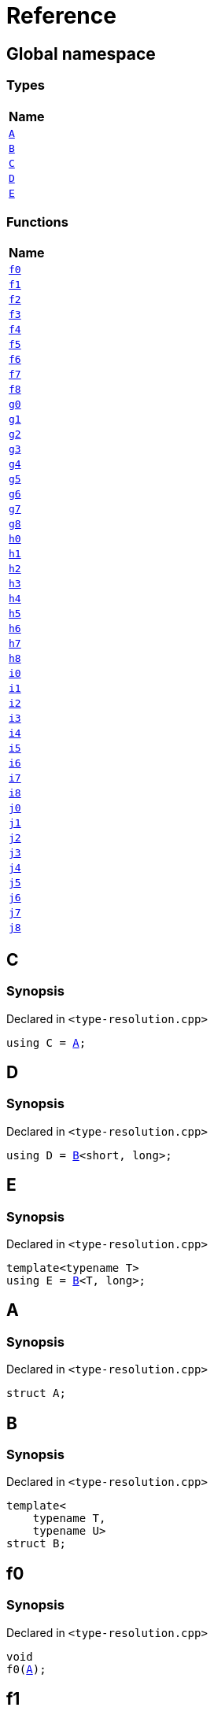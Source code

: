 = Reference
:mrdocs:

[#index]
== Global namespace


=== Types

[cols=1]
|===
| Name 

| <<A,`A`>> 

| <<B,`B`>> 

| <<C,`C`>> 

| <<D,`D`>> 

| <<E,`E`>> 

|===
=== Functions

[cols=1]
|===
| Name 

| <<f0,`f0`>> 

| <<f1,`f1`>> 

| <<f2,`f2`>> 

| <<f3,`f3`>> 

| <<f4,`f4`>> 

| <<f5,`f5`>> 

| <<f6,`f6`>> 

| <<f7,`f7`>> 

| <<f8,`f8`>> 

| <<g0,`g0`>> 

| <<g1,`g1`>> 

| <<g2,`g2`>> 

| <<g3,`g3`>> 

| <<g4,`g4`>> 

| <<g5,`g5`>> 

| <<g6,`g6`>> 

| <<g7,`g7`>> 

| <<g8,`g8`>> 

| <<h0,`h0`>> 

| <<h1,`h1`>> 

| <<h2,`h2`>> 

| <<h3,`h3`>> 

| <<h4,`h4`>> 

| <<h5,`h5`>> 

| <<h6,`h6`>> 

| <<h7,`h7`>> 

| <<h8,`h8`>> 

| <<i0,`i0`>> 

| <<i1,`i1`>> 

| <<i2,`i2`>> 

| <<i3,`i3`>> 

| <<i4,`i4`>> 

| <<i5,`i5`>> 

| <<i6,`i6`>> 

| <<i7,`i7`>> 

| <<i8,`i8`>> 

| <<j0,`j0`>> 

| <<j1,`j1`>> 

| <<j2,`j2`>> 

| <<j3,`j3`>> 

| <<j4,`j4`>> 

| <<j5,`j5`>> 

| <<j6,`j6`>> 

| <<j7,`j7`>> 

| <<j8,`j8`>> 

|===

[#C]
== C


=== Synopsis


Declared in `&lt;type&hyphen;resolution&period;cpp&gt;`

[source,cpp,subs="verbatim,replacements,macros,-callouts"]
----
using C = <<A,A>>;
----

[#D]
== D


=== Synopsis


Declared in `&lt;type&hyphen;resolution&period;cpp&gt;`

[source,cpp,subs="verbatim,replacements,macros,-callouts"]
----
using D = <<B,B>>&lt;short, long&gt;;
----

[#E]
== E


=== Synopsis


Declared in `&lt;type&hyphen;resolution&period;cpp&gt;`

[source,cpp,subs="verbatim,replacements,macros,-callouts"]
----
template&lt;typename T&gt;
using E = <<B,B>>&lt;T, long&gt;;
----

[#A]
== A


=== Synopsis


Declared in `&lt;type&hyphen;resolution&period;cpp&gt;`

[source,cpp,subs="verbatim,replacements,macros,-callouts"]
----
struct A;
----




[#B]
== B


=== Synopsis


Declared in `&lt;type&hyphen;resolution&period;cpp&gt;`

[source,cpp,subs="verbatim,replacements,macros,-callouts"]
----
template&lt;
    typename T,
    typename U&gt;
struct B;
----




[#f0]
== f0


=== Synopsis


Declared in `&lt;type&hyphen;resolution&period;cpp&gt;`

[source,cpp,subs="verbatim,replacements,macros,-callouts"]
----
void
f0(<<A,A>>);
----

[#f1]
== f1


=== Synopsis


Declared in `&lt;type&hyphen;resolution&period;cpp&gt;`

[source,cpp,subs="verbatim,replacements,macros,-callouts"]
----
void
f1(<<A,A>> const);
----

[#f2]
== f2


=== Synopsis


Declared in `&lt;type&hyphen;resolution&period;cpp&gt;`

[source,cpp,subs="verbatim,replacements,macros,-callouts"]
----
void
f2(<<A,A>>&);
----

[#f3]
== f3


=== Synopsis


Declared in `&lt;type&hyphen;resolution&period;cpp&gt;`

[source,cpp,subs="verbatim,replacements,macros,-callouts"]
----
void
f3(<<A,A>> const&);
----

[#f4]
== f4


=== Synopsis


Declared in `&lt;type&hyphen;resolution&period;cpp&gt;`

[source,cpp,subs="verbatim,replacements,macros,-callouts"]
----
void
f4(<<A,A>>*);
----

[#f5]
== f5


=== Synopsis


Declared in `&lt;type&hyphen;resolution&period;cpp&gt;`

[source,cpp,subs="verbatim,replacements,macros,-callouts"]
----
void
f5(<<A,A>> const*);
----

[#f6]
== f6


=== Synopsis


Declared in `&lt;type&hyphen;resolution&period;cpp&gt;`

[source,cpp,subs="verbatim,replacements,macros,-callouts"]
----
void
f6(<<A,A>>**);
----

[#f7]
== f7


=== Synopsis


Declared in `&lt;type&hyphen;resolution&period;cpp&gt;`

[source,cpp,subs="verbatim,replacements,macros,-callouts"]
----
void
f7(<<A,A>> const**);
----

[#f8]
== f8


=== Synopsis


Declared in `&lt;type&hyphen;resolution&period;cpp&gt;`

[source,cpp,subs="verbatim,replacements,macros,-callouts"]
----
void
f8(<<A,A>> const const**);
----

[#g0]
== g0


=== Synopsis


Declared in `&lt;type&hyphen;resolution&period;cpp&gt;`

[source,cpp,subs="verbatim,replacements,macros,-callouts"]
----
void
g0(<<C,C>>);
----

[#g1]
== g1


=== Synopsis


Declared in `&lt;type&hyphen;resolution&period;cpp&gt;`

[source,cpp,subs="verbatim,replacements,macros,-callouts"]
----
void
g1(<<C,C>> const);
----

[#g2]
== g2


=== Synopsis


Declared in `&lt;type&hyphen;resolution&period;cpp&gt;`

[source,cpp,subs="verbatim,replacements,macros,-callouts"]
----
void
g2(<<C,C>>&);
----

[#g3]
== g3


=== Synopsis


Declared in `&lt;type&hyphen;resolution&period;cpp&gt;`

[source,cpp,subs="verbatim,replacements,macros,-callouts"]
----
void
g3(<<C,C>> const&);
----

[#g4]
== g4


=== Synopsis


Declared in `&lt;type&hyphen;resolution&period;cpp&gt;`

[source,cpp,subs="verbatim,replacements,macros,-callouts"]
----
void
g4(<<C,C>>*);
----

[#g5]
== g5


=== Synopsis


Declared in `&lt;type&hyphen;resolution&period;cpp&gt;`

[source,cpp,subs="verbatim,replacements,macros,-callouts"]
----
void
g5(<<C,C>> const*);
----

[#g6]
== g6


=== Synopsis


Declared in `&lt;type&hyphen;resolution&period;cpp&gt;`

[source,cpp,subs="verbatim,replacements,macros,-callouts"]
----
void
g6(<<C,C>>**);
----

[#g7]
== g7


=== Synopsis


Declared in `&lt;type&hyphen;resolution&period;cpp&gt;`

[source,cpp,subs="verbatim,replacements,macros,-callouts"]
----
void
g7(<<C,C>> const**);
----

[#g8]
== g8


=== Synopsis


Declared in `&lt;type&hyphen;resolution&period;cpp&gt;`

[source,cpp,subs="verbatim,replacements,macros,-callouts"]
----
void
g8(<<C,C>> const const**);
----

[#h0]
== h0


=== Synopsis


Declared in `&lt;type&hyphen;resolution&period;cpp&gt;`

[source,cpp,subs="verbatim,replacements,macros,-callouts"]
----
void
h0(<<B,B>>&lt;short, long&gt;);
----

[#h1]
== h1


=== Synopsis


Declared in `&lt;type&hyphen;resolution&period;cpp&gt;`

[source,cpp,subs="verbatim,replacements,macros,-callouts"]
----
void
h1(<<B,B>>&lt;short, long&gt; const);
----

[#h2]
== h2


=== Synopsis


Declared in `&lt;type&hyphen;resolution&period;cpp&gt;`

[source,cpp,subs="verbatim,replacements,macros,-callouts"]
----
void
h2(<<B,B>>&lt;short, long&gt;&);
----

[#h3]
== h3


=== Synopsis


Declared in `&lt;type&hyphen;resolution&period;cpp&gt;`

[source,cpp,subs="verbatim,replacements,macros,-callouts"]
----
void
h3(<<B,B>>&lt;short, long&gt; const&);
----

[#h4]
== h4


=== Synopsis


Declared in `&lt;type&hyphen;resolution&period;cpp&gt;`

[source,cpp,subs="verbatim,replacements,macros,-callouts"]
----
void
h4(<<B,B>>&lt;short, long&gt;*);
----

[#h5]
== h5


=== Synopsis


Declared in `&lt;type&hyphen;resolution&period;cpp&gt;`

[source,cpp,subs="verbatim,replacements,macros,-callouts"]
----
void
h5(<<B,B>>&lt;short, long&gt; const*);
----

[#h6]
== h6


=== Synopsis


Declared in `&lt;type&hyphen;resolution&period;cpp&gt;`

[source,cpp,subs="verbatim,replacements,macros,-callouts"]
----
void
h6(<<B,B>>&lt;short, long&gt;**);
----

[#h7]
== h7


=== Synopsis


Declared in `&lt;type&hyphen;resolution&period;cpp&gt;`

[source,cpp,subs="verbatim,replacements,macros,-callouts"]
----
void
h7(<<B,B>>&lt;short, long&gt; const**);
----

[#h8]
== h8


=== Synopsis


Declared in `&lt;type&hyphen;resolution&period;cpp&gt;`

[source,cpp,subs="verbatim,replacements,macros,-callouts"]
----
void
h8(<<B,B>>&lt;short, long&gt; const const**);
----

[#i0]
== i0


=== Synopsis


Declared in `&lt;type&hyphen;resolution&period;cpp&gt;`

[source,cpp,subs="verbatim,replacements,macros,-callouts"]
----
void
i0(<<D,D>>);
----

[#i1]
== i1


=== Synopsis


Declared in `&lt;type&hyphen;resolution&period;cpp&gt;`

[source,cpp,subs="verbatim,replacements,macros,-callouts"]
----
void
i1(<<D,D>> const);
----

[#i2]
== i2


=== Synopsis


Declared in `&lt;type&hyphen;resolution&period;cpp&gt;`

[source,cpp,subs="verbatim,replacements,macros,-callouts"]
----
void
i2(<<D,D>>&);
----

[#i3]
== i3


=== Synopsis


Declared in `&lt;type&hyphen;resolution&period;cpp&gt;`

[source,cpp,subs="verbatim,replacements,macros,-callouts"]
----
void
i3(<<D,D>> const&);
----

[#i4]
== i4


=== Synopsis


Declared in `&lt;type&hyphen;resolution&period;cpp&gt;`

[source,cpp,subs="verbatim,replacements,macros,-callouts"]
----
void
i4(<<D,D>>*);
----

[#i5]
== i5


=== Synopsis


Declared in `&lt;type&hyphen;resolution&period;cpp&gt;`

[source,cpp,subs="verbatim,replacements,macros,-callouts"]
----
void
i5(<<D,D>> const*);
----

[#i6]
== i6


=== Synopsis


Declared in `&lt;type&hyphen;resolution&period;cpp&gt;`

[source,cpp,subs="verbatim,replacements,macros,-callouts"]
----
void
i6(<<D,D>>**);
----

[#i7]
== i7


=== Synopsis


Declared in `&lt;type&hyphen;resolution&period;cpp&gt;`

[source,cpp,subs="verbatim,replacements,macros,-callouts"]
----
void
i7(<<D,D>> const**);
----

[#i8]
== i8


=== Synopsis


Declared in `&lt;type&hyphen;resolution&period;cpp&gt;`

[source,cpp,subs="verbatim,replacements,macros,-callouts"]
----
void
i8(<<D,D>> const const**);
----

[#j0]
== j0


=== Synopsis


Declared in `&lt;type&hyphen;resolution&period;cpp&gt;`

[source,cpp,subs="verbatim,replacements,macros,-callouts"]
----
void
j0(<<E,E>>&lt;short&gt;);
----

[#j1]
== j1


=== Synopsis


Declared in `&lt;type&hyphen;resolution&period;cpp&gt;`

[source,cpp,subs="verbatim,replacements,macros,-callouts"]
----
void
j1(<<E,E>>&lt;short&gt; const);
----

[#j2]
== j2


=== Synopsis


Declared in `&lt;type&hyphen;resolution&period;cpp&gt;`

[source,cpp,subs="verbatim,replacements,macros,-callouts"]
----
void
j2(<<E,E>>&lt;short&gt;&);
----

[#j3]
== j3


=== Synopsis


Declared in `&lt;type&hyphen;resolution&period;cpp&gt;`

[source,cpp,subs="verbatim,replacements,macros,-callouts"]
----
void
j3(<<E,E>>&lt;short&gt; const&);
----

[#j4]
== j4


=== Synopsis


Declared in `&lt;type&hyphen;resolution&period;cpp&gt;`

[source,cpp,subs="verbatim,replacements,macros,-callouts"]
----
void
j4(<<E,E>>&lt;short&gt;*);
----

[#j5]
== j5


=== Synopsis


Declared in `&lt;type&hyphen;resolution&period;cpp&gt;`

[source,cpp,subs="verbatim,replacements,macros,-callouts"]
----
void
j5(<<E,E>>&lt;short&gt; const*);
----

[#j6]
== j6


=== Synopsis


Declared in `&lt;type&hyphen;resolution&period;cpp&gt;`

[source,cpp,subs="verbatim,replacements,macros,-callouts"]
----
void
j6(<<E,E>>&lt;short&gt;**);
----

[#j7]
== j7


=== Synopsis


Declared in `&lt;type&hyphen;resolution&period;cpp&gt;`

[source,cpp,subs="verbatim,replacements,macros,-callouts"]
----
void
j7(<<E,E>>&lt;short&gt; const**);
----

[#j8]
== j8


=== Synopsis


Declared in `&lt;type&hyphen;resolution&period;cpp&gt;`

[source,cpp,subs="verbatim,replacements,macros,-callouts"]
----
void
j8(<<E,E>>&lt;short&gt; const const**);
----



[.small]#Created with https://www.mrdocs.com[MrDocs]#
